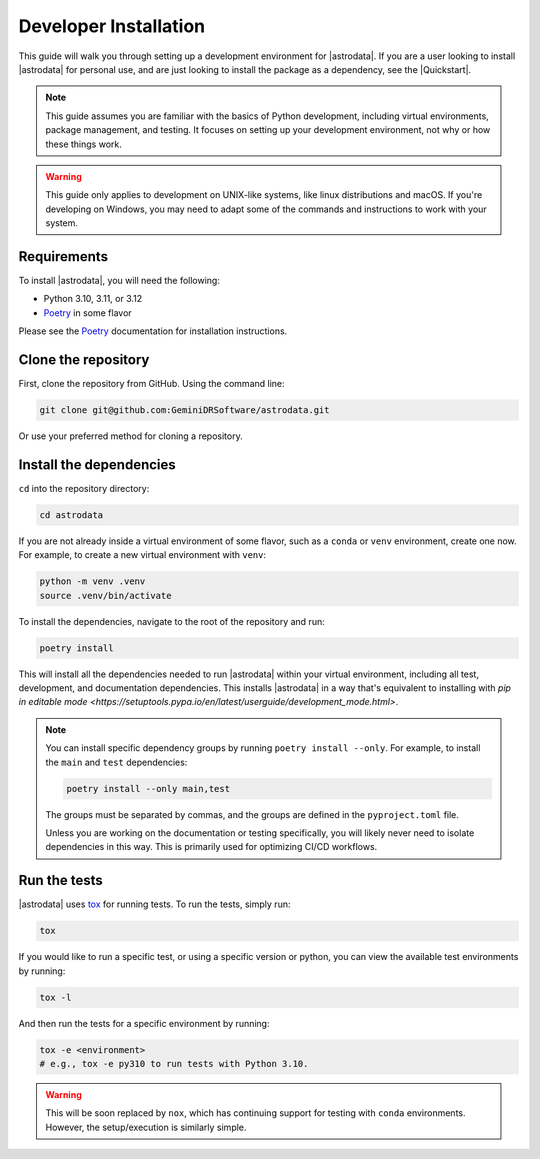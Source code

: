 Developer Installation
======================

This guide will walk you through setting up a development environment for
|astrodata|. If you are a user looking to install |astrodata| for personal use,
and are just looking to install the package as a dependency, see the
|Quickstart|.

.. note::
    This guide assumes you are familiar with the basics of Python development,
    including virtual environments, package management, and testing. It focuses
    on setting up your development environment, not why or how these things
    work.

.. warning::
    This guide only applies to development on UNIX-like systems, like linux
    distributions and macOS. If you're developing on Windows, you may need to
    adapt some of the commands and instructions to work with your system.

Requirements
------------

.. _Poetry: https://python-poetry.org/docs/

To install |astrodata|, you will need the following:

- Python 3.10, 3.11, or 3.12
- Poetry_ in some flavor

Please see the Poetry_ documentation for installation instructions.

Clone the repository
--------------------

First, clone the repository from GitHub. Using the command line:

.. code-block:: bash

   git clone git@github.com:GeminiDRSoftware/astrodata.git

Or use your preferred method for cloning a repository.

Install the dependencies
------------------------

``cd`` into the repository directory:

.. code-block:: bash

   cd astrodata

If you are not already inside a virtual environment of some flavor, such as a
``conda`` or ``venv`` environment, create one now. For example, to create a new
virtual environment with ``venv``:

.. code-block:: bash

   python -m venv .venv
   source .venv/bin/activate

To install the dependencies, navigate to the root of the repository and run:

.. code-block:: bash

   poetry install


This will install all the dependencies needed to run |astrodata| within your
virtual environment, including all test, development, and documentation
dependencies. This installs |astrodata| in a way that's equivalent to
installing with
`pip in editable mode <https://setuptools.pypa.io/en/latest/userguide/development_mode.html>`.

.. note::
    You can install specific dependency groups by running ``poetry install
    --only``. For example, to install the ``main`` and ``test`` dependencies:

    .. code-block:: bash

       poetry install --only main,test

    The groups must be separated by commas, and the groups are defined in the
    ``pyproject.toml`` file.

    Unless you are working on the documentation or testing specifically, you
    will likely never need to isolate dependencies in this way. This is
    primarily used for optimizing CI/CD workflows.

Run the tests
-------------

.. _tox: https://tox.readthedocs.io/

|astrodata| uses tox_ for running tests. To run the tests, simply run:

.. code-block:: bash

   tox

If you would like to run a specific test, or using a specific version or
python, you can view the available test environments by running:

.. code-block:: bash

   tox -l

And then run the tests for a specific environment by running:

.. code-block:: bash

   tox -e <environment>
   # e.g., tox -e py310 to run tests with Python 3.10.

.. warning::
    This will be soon replaced by ``nox``, which has continuing support for
    testing with ``conda`` environments. However, the setup/execution is
    similarly simple.
